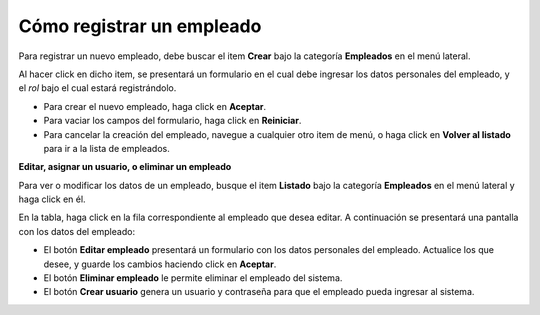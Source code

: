 Cómo registrar un empleado
==========================

Para registrar un nuevo empleado, debe buscar el item **Crear** bajo la categoría **Empleados** en el menú lateral.

.. image:: /imagenes/menu-empleado_crear.png
    :align: center

Al hacer click en dicho item, se presentará un formulario en el cual debe ingresar los datos personales del empleado, y el *rol* bajo el cual estará registrándolo.

.. image:: /imagenes/empleado_crear.png
    :align: center

- Para crear el nuevo empleado, haga click en **Aceptar**.
- Para vaciar los campos del formulario, haga click en **Reiniciar**.
- Para cancelar la creación del empleado, navegue a cualquier otro item de menú, o haga click en **Volver al listado** para ir a la lista de empleados.


**Editar, asignar un usuario, o eliminar un empleado**

Para ver o modificar los datos de un empleado, busque el item **Listado** bajo la categoría **Empleados** en el menú lateral y haga click en él.

.. image:: /imagenes/menu-empleado_listar.png
    :align: center

En la tabla, haga click en la fila correspondiente al empleado que desea editar.
A continuación se presentará una pantalla con los datos del empleado:

.. image:: /imagenes/empleado_ver.png
    :align: center

- El botón **Editar empleado** presentará un formulario con los datos personales del empleado. Actualice los que desee, y guarde los cambios haciendo click en **Aceptar**.
- El botón **Eliminar empleado** le permite eliminar el empleado del sistema.
- El botón **Crear usuario** genera un usuario y contraseña para que el empleado pueda ingresar al sistema.
